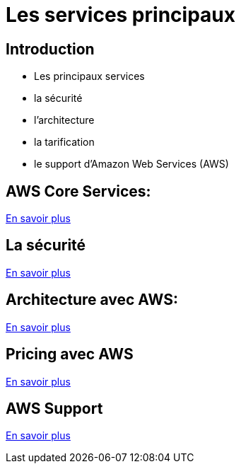 = Les services principaux

== Introduction

[%step]
* Les principaux services
* la sécurité
* l'architecture
* la tarification
* le support d'Amazon Web Services (AWS) 



== AWS Core Services:

link:core-services.html[En savoir plus]

== La sécurité 

link:./security.html[En savoir plus]

== Architecture avec AWS:

link:architecture.html[En savoir plus]

==  Pricing avec AWS

link:price.html[En savoir plus]

== AWS Support

link:support.html[En savoir plus]


